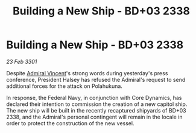 :PROPERTIES:
:ID:       49141454-e965-40fe-95bd-58284e1fcc20
:END:
#+title: Building a New Ship - BD+03 2338
#+filetags: :3301:Federation:galnet:

* Building a New Ship - BD+03 2338

/23 Feb 3301/

Despite [[id:478137a2-59fc-4055-ba37-021ef7035652][Admiral Vincent]]'s strong words during yesterday's press conference, President Halsey has refused the Admiral's request to send additional forces for the attack on Polahukuna. 

In response, the Federal Navy, in conjunction with Core Dynamics, has declared their intention to commission the creation of a new capitol ship. The new ship will be built in the recently recaptured shipyards of BD+03 2338, and the Admiral's personal contingent will remain in the locale in order to protect the construction of the new vessel.
